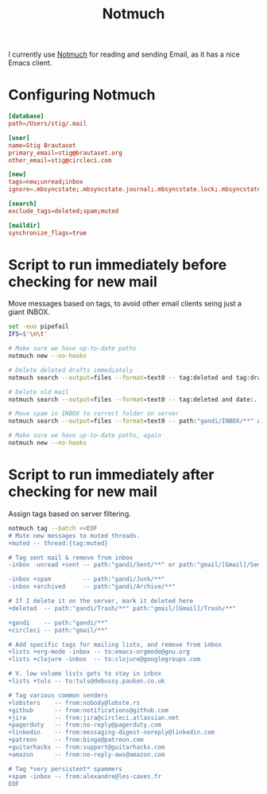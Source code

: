 #+title: Notmuch

I currently use [[https://notmuchmail.org][Notmuch]] for reading and sending Email, as it has a
nice Emacs client.

* Configuring Notmuch

#+begin_src conf :tangle ~/.notmuch-config
[database]
path=/Users/stig/.mail

[user]
name=Stig Brautaset
primary_email=stig@brautaset.org
other_email=stig@circleci.com

[new]
tags=new;unread;inbox
ignore=.mbsyncstate;.mbsyncstate.journal;.mbsyncstate.lock;.mbsyncstate.new;.uidvalidity;.isyncuidmap.db;.DS_Store

[search]
exclude_tags=deleted;spam;muted

[maildir]
synchronize_flags=true
#+end_src

* Script to run immediately before checking for new mail

Move messages based on tags, to avoid other email clients seing just a giant INBOX.

#+BEGIN_SRC sh :tangle "~/.mail/.notmuch/hooks/pre-new" :shebang #!/bin/zsh :tangle-mode (identity #o755) :mkdirp t
set -euo pipefail
IFS=$'\n\t'

# Make sure we have up-to-date paths
notmuch new --no-hooks

# Delete deleted drafts immediately
notmuch search --output=files --format=text0 -- tag:deleted and tag:draft | xargs -0 rm || true

# Delete old mail
notmuch search --output=files --format=text0 -- tag:deleted and date:..4w | xargs -0 rm || true

# Move spam in INBOX to correct folder on server
notmuch search --output=files --format=text0 -- path:"gandi/INBOX/**" and tag:spam | xargs -0tI {} mv -n {} ~/.mail/gandi/Junk/new/

# Make sure we have up-to-date paths, again
notmuch new --no-hooks
#+END_SRC

* Script to run immediately after checking for new mail

Assign tags based on server filtering.

#+BEGIN_SRC sh :tangle "~/.mail/.notmuch/hooks/post-new" :shebang #!/bin/zsh :tangle-mode (identity #o755) :mkdirp t
notmuch tag --batch <<EOF
# Mute new messages to muted threads.
+muted -- thread:{tag:muted}

# Tag sent mail & remove from inbox
-inbox -unread +sent -- path:"gandi/Sent/**" or path:"gmail/[Gmail]/Sent Mail/**"

-inbox +spam         -- path:"gandi/Junk/**"
-inbox +archived     -- path:"gandi/Archive/**"

# If I delete it on the server, mark it deleted here
+deleted  -- path:"gandi/Trash/**" path:"gmail/[Gmail]/Trash/**"

+gandi    -- path:"gandi/**"
+circleci -- path:"gmail/**"

# Add specific tags for mailing lists, and remove from inbox
+lists +org-mode -inbox -- to:emacs-orgmode@gnu.org
+lists +clojure -inbox  -- to:clojure@googlegroups.com

# V. low volume lists gets to stay in inbox
+lists +tuls -- to:tuls@debussy.pauken.co.uk

# Tag various common senders
+lobsters    -- from:nobody@lobste.rs
+github      -- from:notifications@github.com
+jira 	     -- from:jira@circleci.atlassian.net
+pagerduty   -- from:no-reply@pagerduty.com
+linkedin    -- from:messaging-digest-noreply@linkedin.com
+patreon     -- from:bingo@patreon.com
+guitarhacks -- from:support@guitarhacks.com
+amazon      -- from:no-reply-aws@amazon.com

# Tag *very persistent* spammers
+spam -inbox -- from:alexandre@les-caves.fr
EOF
#+END_SRC
